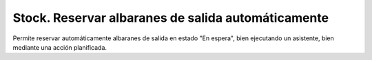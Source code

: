 ===================================================
Stock. Reservar albaranes de salida automáticamente
===================================================

Permite reservar automáticamente albaranes de salida en estado "En espera",
bien ejecutando un asistente, bien mediante una acción planificada.
